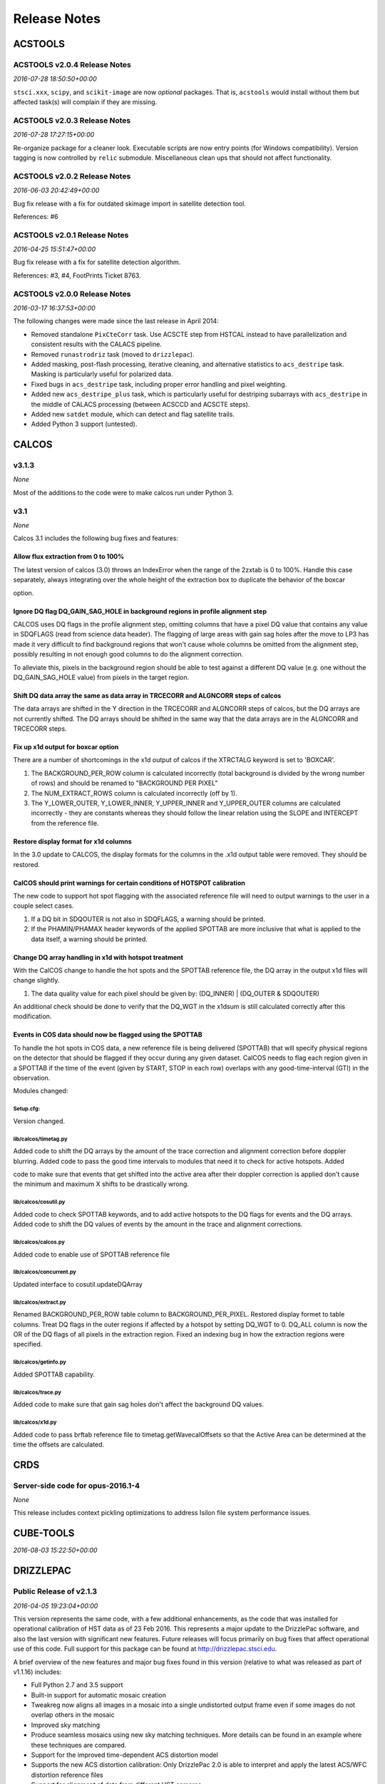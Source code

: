 Release Notes
=============

ACSTOOLS
--------

ACSTOOLS v2.0.4 Release Notes
~~~~~~~~~~~~~~~~~~~~~~~~~~~~~

*2016-07-28 18:50:50+00:00*

``stsci.xxx``, ``scipy``, and ``scikit-image`` are now *optional*
packages. That is, ``acstools`` would install without them but affected
task(s) will complain if they are missing.

ACSTOOLS v2.0.3 Release Notes
~~~~~~~~~~~~~~~~~~~~~~~~~~~~~

*2016-07-28 17:27:15+00:00*

Re-organize package for a cleaner look. Executable scripts are now entry
points (for Windows compatibility). Version tagging is now controlled by
``relic`` submodule. Miscellaneous clean ups that should not affect
functionality.

ACSTOOLS v2.0.2 Release Notes
~~~~~~~~~~~~~~~~~~~~~~~~~~~~~

*2016-06-03 20:42:49+00:00*

Bug fix release with a fix for outdated skimage import in satellite
detection tool.

References: #6

ACSTOOLS v2.0.1 Release Notes
~~~~~~~~~~~~~~~~~~~~~~~~~~~~~

*2016-04-25 15:51:47+00:00*

Bug fix release with a fix for satellite detection algorithm.

References: #3, #4, FootPrints Ticket 8763.

ACSTOOLS v2.0.0 Release Notes
~~~~~~~~~~~~~~~~~~~~~~~~~~~~~

*2016-03-17 16:37:53+00:00*

The following changes were made since the last release in April 2014:

-  Removed standalone ``PixCteCorr`` task. Use ACSCTE step from HSTCAL
   instead to have parallelization and consistent results with the
   CALACS pipeline.

-  Removed ``runastrodriz`` task (moved to ``drizzlepac``).

-  Added masking, post-flash processing, iterative cleaning, and
   alternative statistics to ``acs_destripe`` task. Masking is
   particularly useful for polarized data.

-  Fixed bugs in ``acs_destripe`` task, including proper error handling
   and pixel weighting.

-  Added new ``acs_destripe_plus`` task, which is particularly useful
   for destriping subarrays with ``acs_destripe`` in the middle of
   CALACS processing (between ACSCCD and ACSCTE steps).

-  Added new ``satdet`` module, which can detect and flag satellite
   trails.

-  Added Python 3 support (untested).

CALCOS
------

v3.1.3
~~~~~~

*None*

Most of the additions to the code were to make calcos run under Python
3.

v3.1
~~~~

*None*

Calcos 3.1 includes the following bug fixes and features:

Allow flux extraction from 0 to 100%
^^^^^^^^^^^^^^^^^^^^^^^^^^^^^^^^^^^^

The latest version of calcos (3.0) throws an IndexError when the range
of the 2zxtab is 0 to 100%. Handle this case separately, always
integrating over the whole height of the extraction box to duplicate the
behavior of the boxcar

option.

Ignore DQ flag DQ\_GAIN\_SAG\_HOLE in background regions in profile alignment step
^^^^^^^^^^^^^^^^^^^^^^^^^^^^^^^^^^^^^^^^^^^^^^^^^^^^^^^^^^^^^^^^^^^^^^^^^^^^^^^^^^

CALCOS uses DQ flags in the profile alignment step, omitting columns
that have a pixel DQ value that contains any value in SDQFLAGS (read
from science data header). The flagging of large areas with gain sag
holes after the move to LP3 has made it very difficult to find
background regions that won't cause whole columns be omitted from the
alignment step, possibly resulting in not enough good columns to do the
alignment correction.

To alleviate this, pixels in the background region should be able to
test against a different DQ value (e.g. one without the
DQ\_GAIN\_SAG\_HOLE value) from pixels in the target region.

Shift DQ data array the same as data array in TRCECORR and ALGNCORR steps of calcos
^^^^^^^^^^^^^^^^^^^^^^^^^^^^^^^^^^^^^^^^^^^^^^^^^^^^^^^^^^^^^^^^^^^^^^^^^^^^^^^^^^^

The data arrays are shifted in the Y direction in the TRCECORR and
ALGNCORR steps of calcos, but the DQ arrays are not currently shifted.
The DQ arrays should be shifted in the same way that the data arrays are
in the ALGNCORR and TRCECORR steps.

Fix up x1d output for boxcar option
^^^^^^^^^^^^^^^^^^^^^^^^^^^^^^^^^^^

There are a number of shortcomings in the x1d output of calcos if the
XTRCTALG keyword is set to 'BOXCAR'.

1. The BACKGROUND\_PER\_ROW column is calculated incorrectly (total
   background is divided by the wrong number of rows) and should be
   renamed to "BACKGROUND PER PIXEL"

2. The NUM\_EXTRACT\_ROWS column is calculated incorrectly (off by 1).

3. The Y\_LOWER\_OUTER, Y\_LOWER\_INNER, Y\_UPPER\_INNER and
   Y\_UPPER\_OUTER columns are calculated incorrectly - they are
   constants whereas they should follow the linear relation using the
   SLOPE and INTERCEPT from the reference file.

Restore display format for x1d columns
^^^^^^^^^^^^^^^^^^^^^^^^^^^^^^^^^^^^^^

In the 3.0 update to CALCOS, the display formats for the columns in the
.x1d output table were removed. They should be restored.

CalCOS should print warnings for certain conditions of HOTSPOT calibration
^^^^^^^^^^^^^^^^^^^^^^^^^^^^^^^^^^^^^^^^^^^^^^^^^^^^^^^^^^^^^^^^^^^^^^^^^^

The new code to support hot spot flagging with the associated reference
file will need to output warnings to the user in a couple select cases.

1. If a DQ bit in SDQOUTER is not also in SDQFLAGS, a warning should be
   printed.

2. If the PHAMIN/PHAMAX header keywords of the applied SPOTTAB are more
   inclusive that what is applied to the data itself, a warning should
   be printed.

Change DQ array handling in x1d with hotspot treatment
^^^^^^^^^^^^^^^^^^^^^^^^^^^^^^^^^^^^^^^^^^^^^^^^^^^^^^

With the CalCOS change to handle the hot spots and the SPOTTAB reference
file, the DQ array in the output x1d files will change slightly.

1. The data quality value for each pixel should be given by: (DQ\_INNER)
   \| (DQ\_OUTER & SDQOUTER)

An additional check should be done to verify that the DQ\_WGT in the
x1dsum is still calculated correctly after this modification.

Events in COS data should now be flagged using the SPOTTAB
^^^^^^^^^^^^^^^^^^^^^^^^^^^^^^^^^^^^^^^^^^^^^^^^^^^^^^^^^^

To handle the hot spots in COS data, a new reference file is being
delivered (SPOTTAB) that will specify physical regions on the detector
that should be flagged if they occur during any given dataset. CalCOS
needs to flag each region given in a SPOTTAB if the time of the event
(given by START, STOP in each row) overlaps with any good-time-interval
(GTI) in the observation.

Modules changed:

Setup.cfg:
''''''''''

Version changed.

lib/calcos/timetag.py
'''''''''''''''''''''

Added code to shift the DQ arrays by the amount of the trace correction
and alignment correction before doppler blurring. Added code to pass the
good time intervals to modules that need it to check for active
hotspots. Added

code to make sure that events that get shifted into the active area
after their doppler correction is applied don't cause the minimum and
maximum X shifts to be drastically wrong.

lib/calcos/cosutil.py
'''''''''''''''''''''

Added code to check SPOTTAB keywords, and to add active hotspots to the
DQ flags for events and the DQ arrays. Added code to shift the DQ values
of events by the amount in the trace and alignment corrections.

lib/calcos/calcos.py
''''''''''''''''''''

Added code to enable use of SPOTTAB reference file

lib/calcos/concurrent.py
''''''''''''''''''''''''

Updated interface to cosutil.updateDQArray

lib/calcos/extract.py
'''''''''''''''''''''

Renamed BACKGROUND\_PER\_ROW table column to BACKGROUND\_PER\_PIXEL.
Restored display formet to table columns. Treat DQ flags in the outer
regions if affected by a hotspot by setting DQ\_WGT to 0. DQ\_ALL column
is now the OR of the DQ flags of all pixels in the extraction region.
Fixed an indexing bug in how the extraction regions were specified.

lib/calcos/getinfo.py
'''''''''''''''''''''

Added SPOTTAB capability.

lib/calcos/trace.py
'''''''''''''''''''

Added code to make sure that gain sag holes don't affect the background
DQ values.

lib/calcos/x1d.py
'''''''''''''''''

Added code to pass brftab reference file to timetag.getWavecalOffsets so
that the Active Area can be determined at the time the offsets are
calculated.

CRDS
----

Server-side code for opus-2016.1-4
~~~~~~~~~~~~~~~~~~~~~~~~~~~~~~~~~~

*None*

This release includes context pickling optimizations to address Isilon
file system performance issues.

CUBE-TOOLS
----------

*2016-08-03 15:22:50+00:00*

DRIZZLEPAC
----------

Public Release of v2.1.3
~~~~~~~~~~~~~~~~~~~~~~~~

*2016-04-05 19:23:04+00:00*

This version represents the same code, with a few additional
enhancements, as the code that was installed for operational calibration
of HST data as of 23 Feb 2016. This represents a major update to the
DrizzlePac software, and also the last version with significant new
features. Future releases will focus primarily on bug fixes that affect
operational use of this code. Full support for this package can be found
at http://drizzlepac.stsci.edu.

A brief overview of the new features and major bug fixes found in this
version (relative to what was released as part of v1.1.16) includes:

-  Full Python 2.7 and 3.5 support

-  Built-in support for automatic mosaic creation

-  Tweakreg now aligns all images in a mosaic into a single undistorted
   output frame even if some images do not overlap others in the mosaic

-  Improved sky matching

-  Produce seamless mosaics using new sky matching techniques. More
   details can be found in an example where these techniques are
   compared.

-  Support for the improved time-dependent ACS distortion model

-  Supports the new ACS distortion calibration: Only DrizzlePac 2.0 is
   able to interpret and apply the latest ACS/WFC distortion reference
   files

-  Support for alignment of data from different HST cameras

-  Specify separate source finding parameters for input and reference
   images to optimize source detection from images taken with different
   HST cameras.

-  Support for use of inclusion/exclusion regions in image alignment

-  Improved support for WFPC2 data

-  resolved problems processing WFPC2 data which had DGEOFILEs
   specified.

-  now requires user to run 'updatewcs' task on WFPC2 data to enable
   astrodrizzle and tweakreg to work with them seamlessly

-  **[API change]** Use of 'updatewcs' removed from TEAL interfaces

-  User and pipeline will need to run this task independently prior to
   running astrodrizzle or tweakreg

-  Python scripts calling astrodrizzle and tweakreg can still set the
   'updatewcs' parameter and have it run as part of those tasks
   (presumably, the user understands when this task will wipe out
   previous updates in their own script)

-  **[API change]** The user interfaces to all 3 coordinate
   transformation tasks now use 'coordfile' as the input file of
   coordinates to transform. The use of 'coords' has been deprecated,
   but still can be used if needed. However, use of 'coordfile' will
   always override any input provided simultaneously with 'coords'
   parameter. Help files have been updated to document this as clearly
   as possible for users.

-  Now relies on astropy for WCS, coordinate specification and I/O
   libraries

-  A full 6-parameter general linear fit can now be performed using
   tweakreg, in addition to shift and rscale

-  WCS keywords updated by tweakreg will result in an undistorted output
   frame with NO residual skew (as represented in the CD matrix
   keywords)

The full set of Release Notes can be found at
http://ssb.stsci.edu/doc/stsci\_python\_x/drizzlepac.doc/html/release\_v2\_0\_0\_notes.html.

FITSBLENDER
-----------

Public Release of v0.2.6
~~~~~~~~~~~~~~~~~~~~~~~~

*2016-04-05 19:35:00+00:00*

This version of fitsblender supports the release of drizzlepac v2.1.3 as
used in the operational HST calibration pipeline and archive as of 23
Feb 2016. It primarily includes bug fixes; namely,

-  Fixed problem with random results from fitsblender by replacing use
   of dict with OrderedDict. This problem resolves issues with which
   image was interpreted as first and last when looking for values to
   use to populate the combined header.

-  Default pipeline processing rules files for all instruments amended
   to reset FLASHCUR header value to 'multi' instead of first.

-  Simple update to insure that any keyword deletion works cleanly with
   astropy by trapping any KeyError? exceptions explicitly.

-  Replace use of pyfits with astropy.io.fits.

-  Now works as-is under Python 2.7 and Python 3.5

HSTCAL
------

HSTCAL v1.0.1 Release Notes
~~~~~~~~~~~~~~~~~~~~~~~~~~~

*2016-07-07 19:36:46+00:00*

This release is to accommodate CALACS processing for new ACS subarrays
added by FSW change done in May 2016. Particularly, BLEVCORR is modified
to trim virtual overscans off the new subarrays (old subarrays do not
have virtual overscans). No changes are made for CALWF3 and CALSTIS.

HSTCAL v1.0.0 Release Notes
~~~~~~~~~~~~~~~~~~~~~~~~~~~

*2016-03-17 17:46:33+00:00*

The following changes were made since the last release in April 2014,
broken down by sub-components:

General
^^^^^^^

-  Fixed compilation warnings.

WFC3 (v3.3)
^^^^^^^^^^^

-  A new processing step, FLUXCORR, was added to the UVIS pipeline, and
   is performed at the end of processing. It will scale the chip2 image
   using the new PHTFLAM1 and PHTFLAM2 values in the IMPHTAB. New flat
   fields for all filters, as well as a new IMPHTTAB have been delivered
   by the team for this step to be completely implemented.

-  The CTE correction has been implemented for all full-frame UVIS data.
   This is done in conjunction with a full run through of the pipeline
   code without the CTE correction applied, such that both CTE corrected
   and non-CTE corrected output files are saved. This correction is for
   the same reasons as in ACS, but the CTE correction algorithm is
   different; it is applied to the raw file instead of later in the
   processing. Some sections of the CTE code support parallel processing
   with OpenMP. The default for calwf3 is to use all available
   processors. To restrict processing to 1 cpu use the flag -1 in the
   call to calwf3.e The CTE processing is controlled with the PCTECORR
   keyword. New CTE corrected output products will be produced at all
   stages which involved changes to most of the controlling routines and
   output trailers. See the team documentation for more complete
   information on the updates.

-  In conjunction with the CTE correction, a standalone interface
   ``wf3cte`` was created to perform just the CTE correction, similar to
   ``wf32d`` etc.

-  Sink pixel detection is now performed in the UVIS pipeline for
   full-frame images, using the SNKCFILE reference image, and the
   science data DQ mask is updated with the detections. The reference
   image has 2 extensions, each in the pre-overscan trimmed format. This
   step is performed if DQICORR is PERFORM, and is done before BLEVCORR
   while the science image is still untrimmed.

-  Some of the new reference files required new code to read them,
   including the new format for the UVIS IMPHTTAB associated with the
   FLUXCORR step

-  The default CRCORR behavior for IR SCAN data will now be set to OMIT
   by default so that the resulting calibrated image is last read -
   first read instead of the fit to the ramp.

-  All IR scan related keywords formerly in the SPT file will also be
   present in the FLT file

-  For UVIS and IR, a copy of the CSMID keyword, formerly in the SPT
   will also be in the FLT file, CSMID lists the channel select
   mechanism ID.

-  bug fix: nrej initialized in ``wf3rej`` so that REJ\_RATE reported
   consistently correct for the IR pipeline

-  bug fix: a wfc3 uvis association which specifies multiple products
   wont finish processing and segfaults

-  An assortment of memory leaks were fixed

-  Explicit error added to report a non-WFC3 image used as input to the
   pipeline

-  updated text in ``wf3rej`` to report that Astrodrizzle should be used
   to align images instead of PyDrizzle since that’s how it’s advertised
   to users

-  fixed SEGFAULT error in reference file checking when iref environment
   variable not set by user, so can’t find file

ACS
^^^

-  Added support for 2K subarrays in PCTECORR.

-  ``acs2d.e`` reads calibration flags from image header instead of
   command line.

-  Improved temporary file handling.

-  Improved error message if input image does not belong to ACS.

-  Added support for very long input list for ACSREJ.

-  Fixed memory leaks (non-critical).

JWST\_VISIBILITY
----------------

*2016-08-01 19:12:06+00:00*

The first tagged release of the tool for internal and external testing.
Target visibility plots from this tool should **always** be checked
against APT for consistency, as this tool does not account for all of
the same constraints (and is not intended to).

PYRAF
-----

Version 2.1.10.1
~~~~~~~~~~~~~~~~

*2016-06-23 15:32:40+00:00*

This is not a real release of PyRAF per-se, but it's first git/github
tag.

PYSYNPHOT
---------

PySynphot v0.9.8.4 Release Notes
~~~~~~~~~~~~~~~~~~~~~~~~~~~~~~~~

*2016-08-15 15:50:59+00:00*

Fixed a bug of inconsistent ``waveset`` definitions across different
objects. Cleaned up setup files. Now uses ``relic`` submodule for
version tagging.

PySynphot v0.9.8.3 Release Notes
~~~~~~~~~~~~~~~~~~~~~~~~~~~~~~~~

*2016-07-07 21:09:08+00:00*

Moved ``data``, ``test``, and ``src`` directories one-level down for
AstroConda. Minor documentation related updates. Typical users should
not see significant changes between this release and the previous
release of 0.9.8.2.

PySynphot v0.9.8.2 Release Notes
~~~~~~~~~~~~~~~~~~~~~~~~~~~~~~~~

*2016-03-17 17:20:03+00:00*

The following changes were made since the last PyPi release (v0.9.7) in
October 19, 2015:

-  Updated spectra data including ACS ``wavecat`` and Vega reference
   spectrum.

-  Replaced PyFITS dependency with ``astropy.io.fits``.

-  Added a lot of documentation and tutorials.

-  Bug fixes.

-  Python 3 support (untested).

REFTOOLS
--------

REFTOOLS v1.7.3 Release Notes
~~~~~~~~~~~~~~~~~~~~~~~~~~~~~

*2016-08-08 18:17:10+00:00*

Fix AstroConda build by making TEAL import in ``tdspysyn`` completely
optional.

REFTOOLS v1.7.2 Release Notes
~~~~~~~~~~~~~~~~~~~~~~~~~~~~~

*2016-08-02 15:30:44+00:00*

Reorganized and cleaned up package. Updated documentation. Marked some
tests as expected failures. Overall, none of these changes should affect
end-user.

REFTOOLS v1.7.1 Release Notes
~~~~~~~~~~~~~~~~~~~~~~~~~~~~~

*2016-03-17 16:55:15+00:00*

The following changes were made since the last release in April 2014:

-  Added ``interpretdq`` module to interpret individual DQ flags from DQ
   array.

-  Updated ``mkimphttab`` to handle WFC3 photometry keywords.

-  Replaced old ``stsci.*`` dependencies with SciPy.

-  Added Python 3 support (untested).

SPECVIEW
--------

Pre-release for May2015 JWST DA User Training
~~~~~~~~~~~~~~~~~~~~~~~~~~~~~~~~~~~~~~~~~~~~~

*2015-04-28 15:44:58+00:00*

SPECVIZ
-------

v0.2.1rc5
~~~~~~~~~

*2016-07-19 13:20:03+00:00*

Same as RC4, except we fixed ``ConfigParser`` compability with Python 3.

v0.2.1rc4
~~~~~~~~~

*2016-07-12 18:05:38+00:00*

This release incorporates the specutils package, replacing the
previously used base spectrum object with the specutils object.

v0.2.0rc3
~~~~~~~~~

*2016-06-20 23:44:13+00:00*

This release contains fixes and usability improvements from our first
round of internal testing. Its main priorities include:

1. Remove dependency on Qt Creator

2. Reincorporate all our tools as plugins

It introduces a new plugin architecture for user-created extensions.

v0.1.2rc3
~~~~~~~~~

*2016-05-18 16:19:40+00:00*

Minor improvements to:

-  unit behaviors

-  modelling behaviors

-  updated installation documentation

v0.1.1rc3
~~~~~~~~~

*2016-04-20 15:50:23+00:00*

Minor bug fixes.

v0.1.0rc3
~~~~~~~~~

*2016-03-17 19:14:04+00:00*

Feature complete (for this release) version of SpecViz. However,
usability bugs and minor tweaks are still to be expected.

v0.1.0rc2
~~~~~~~~~

*2016-02-15 17:55:20+00:00*

-  Installation improvements

-  Model fitting

-  ASCII table ingestion implemented

-  Bug fixes

STGINGA
-------

stginga 0.1.2 Release Notes
~~~~~~~~~~~~~~~~~~~~~~~~~~~

*2016-07-12 20:30:51+00:00*

Added background mean calculation to ``SNRCalc`` local plugin. Removed
``unicode_literals`` from imports.

stginga 0.1.1 Release Notes
~~~~~~~~~~~~~~~~~~~~~~~~~~~

*2016-07-07 18:40:22+00:00*

This is a bug fix release that fixed ConfigParser error in Python 3.
Also updated astropy\_helpers to v1.2.

First stginga release
~~~~~~~~~~~~~~~~~~~~~

*2016-06-21 21:23:26+00:00*

Mostly working. Why not?

STSCI.TOOLS
-----------

stsci.tools v3.4.1 Release Notes
~~~~~~~~~~~~~~~~~~~~~~~~~~~~~~~~

*2016-03-17 17:08:24+00:00*

The following changes were made since the last release in October 19,
2015:

-  New ``convertlog`` task, which converts ASCII trailer files into FITS
   files to replace use of IRAF ``stwfits`` in HST pipeline operations.

-  Bug fixes.

-  Python 3 support.

WFPC2TOOLS
----------

WFPC2TOOLS v1.0.3 Release Notes
~~~~~~~~~~~~~~~~~~~~~~~~~~~~~~~

*2016-03-17 16:44:13+00:00*

The following changes were made since the last release in April 2014:

-  Replaced old ``stsci.*`` dependencies with SciPy.

-  Added Python 3 support (untested).
